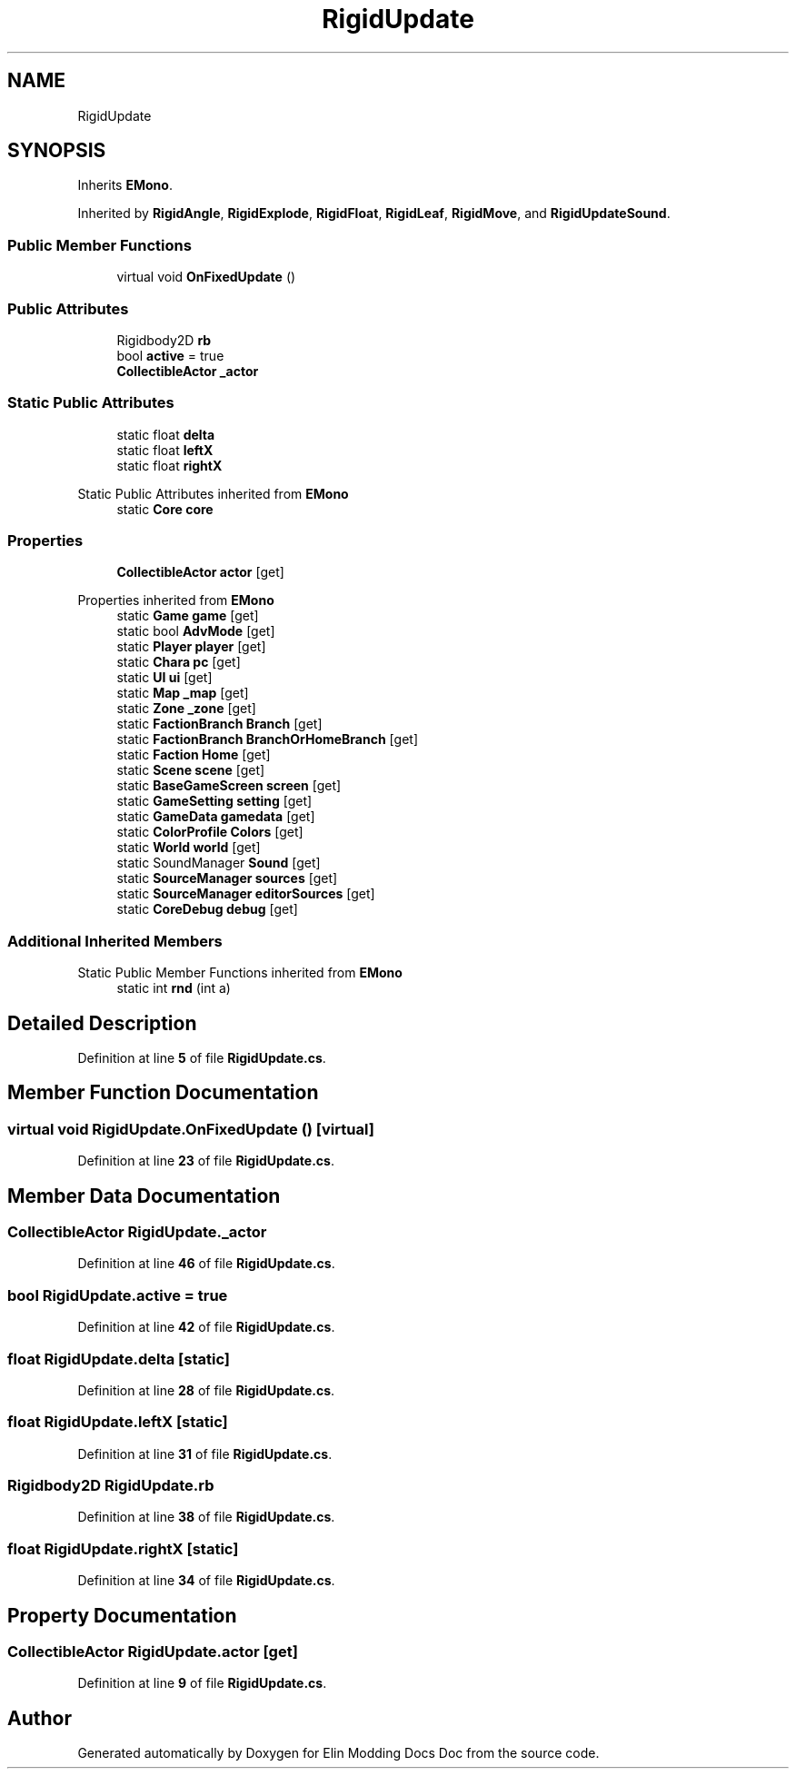 .TH "RigidUpdate" 3 "Elin Modding Docs Doc" \" -*- nroff -*-
.ad l
.nh
.SH NAME
RigidUpdate
.SH SYNOPSIS
.br
.PP
.PP
Inherits \fBEMono\fP\&.
.PP
Inherited by \fBRigidAngle\fP, \fBRigidExplode\fP, \fBRigidFloat\fP, \fBRigidLeaf\fP, \fBRigidMove\fP, and \fBRigidUpdateSound\fP\&.
.SS "Public Member Functions"

.in +1c
.ti -1c
.RI "virtual void \fBOnFixedUpdate\fP ()"
.br
.in -1c
.SS "Public Attributes"

.in +1c
.ti -1c
.RI "Rigidbody2D \fBrb\fP"
.br
.ti -1c
.RI "bool \fBactive\fP = true"
.br
.ti -1c
.RI "\fBCollectibleActor\fP \fB_actor\fP"
.br
.in -1c
.SS "Static Public Attributes"

.in +1c
.ti -1c
.RI "static float \fBdelta\fP"
.br
.ti -1c
.RI "static float \fBleftX\fP"
.br
.ti -1c
.RI "static float \fBrightX\fP"
.br
.in -1c

Static Public Attributes inherited from \fBEMono\fP
.in +1c
.ti -1c
.RI "static \fBCore\fP \fBcore\fP"
.br
.in -1c
.SS "Properties"

.in +1c
.ti -1c
.RI "\fBCollectibleActor\fP \fBactor\fP\fR [get]\fP"
.br
.in -1c

Properties inherited from \fBEMono\fP
.in +1c
.ti -1c
.RI "static \fBGame\fP \fBgame\fP\fR [get]\fP"
.br
.ti -1c
.RI "static bool \fBAdvMode\fP\fR [get]\fP"
.br
.ti -1c
.RI "static \fBPlayer\fP \fBplayer\fP\fR [get]\fP"
.br
.ti -1c
.RI "static \fBChara\fP \fBpc\fP\fR [get]\fP"
.br
.ti -1c
.RI "static \fBUI\fP \fBui\fP\fR [get]\fP"
.br
.ti -1c
.RI "static \fBMap\fP \fB_map\fP\fR [get]\fP"
.br
.ti -1c
.RI "static \fBZone\fP \fB_zone\fP\fR [get]\fP"
.br
.ti -1c
.RI "static \fBFactionBranch\fP \fBBranch\fP\fR [get]\fP"
.br
.ti -1c
.RI "static \fBFactionBranch\fP \fBBranchOrHomeBranch\fP\fR [get]\fP"
.br
.ti -1c
.RI "static \fBFaction\fP \fBHome\fP\fR [get]\fP"
.br
.ti -1c
.RI "static \fBScene\fP \fBscene\fP\fR [get]\fP"
.br
.ti -1c
.RI "static \fBBaseGameScreen\fP \fBscreen\fP\fR [get]\fP"
.br
.ti -1c
.RI "static \fBGameSetting\fP \fBsetting\fP\fR [get]\fP"
.br
.ti -1c
.RI "static \fBGameData\fP \fBgamedata\fP\fR [get]\fP"
.br
.ti -1c
.RI "static \fBColorProfile\fP \fBColors\fP\fR [get]\fP"
.br
.ti -1c
.RI "static \fBWorld\fP \fBworld\fP\fR [get]\fP"
.br
.ti -1c
.RI "static SoundManager \fBSound\fP\fR [get]\fP"
.br
.ti -1c
.RI "static \fBSourceManager\fP \fBsources\fP\fR [get]\fP"
.br
.ti -1c
.RI "static \fBSourceManager\fP \fBeditorSources\fP\fR [get]\fP"
.br
.ti -1c
.RI "static \fBCoreDebug\fP \fBdebug\fP\fR [get]\fP"
.br
.in -1c
.SS "Additional Inherited Members"


Static Public Member Functions inherited from \fBEMono\fP
.in +1c
.ti -1c
.RI "static int \fBrnd\fP (int a)"
.br
.in -1c
.SH "Detailed Description"
.PP 
Definition at line \fB5\fP of file \fBRigidUpdate\&.cs\fP\&.
.SH "Member Function Documentation"
.PP 
.SS "virtual void RigidUpdate\&.OnFixedUpdate ()\fR [virtual]\fP"

.PP
Definition at line \fB23\fP of file \fBRigidUpdate\&.cs\fP\&.
.SH "Member Data Documentation"
.PP 
.SS "\fBCollectibleActor\fP RigidUpdate\&._actor"

.PP
Definition at line \fB46\fP of file \fBRigidUpdate\&.cs\fP\&.
.SS "bool RigidUpdate\&.active = true"

.PP
Definition at line \fB42\fP of file \fBRigidUpdate\&.cs\fP\&.
.SS "float RigidUpdate\&.delta\fR [static]\fP"

.PP
Definition at line \fB28\fP of file \fBRigidUpdate\&.cs\fP\&.
.SS "float RigidUpdate\&.leftX\fR [static]\fP"

.PP
Definition at line \fB31\fP of file \fBRigidUpdate\&.cs\fP\&.
.SS "Rigidbody2D RigidUpdate\&.rb"

.PP
Definition at line \fB38\fP of file \fBRigidUpdate\&.cs\fP\&.
.SS "float RigidUpdate\&.rightX\fR [static]\fP"

.PP
Definition at line \fB34\fP of file \fBRigidUpdate\&.cs\fP\&.
.SH "Property Documentation"
.PP 
.SS "\fBCollectibleActor\fP RigidUpdate\&.actor\fR [get]\fP"

.PP
Definition at line \fB9\fP of file \fBRigidUpdate\&.cs\fP\&.

.SH "Author"
.PP 
Generated automatically by Doxygen for Elin Modding Docs Doc from the source code\&.

